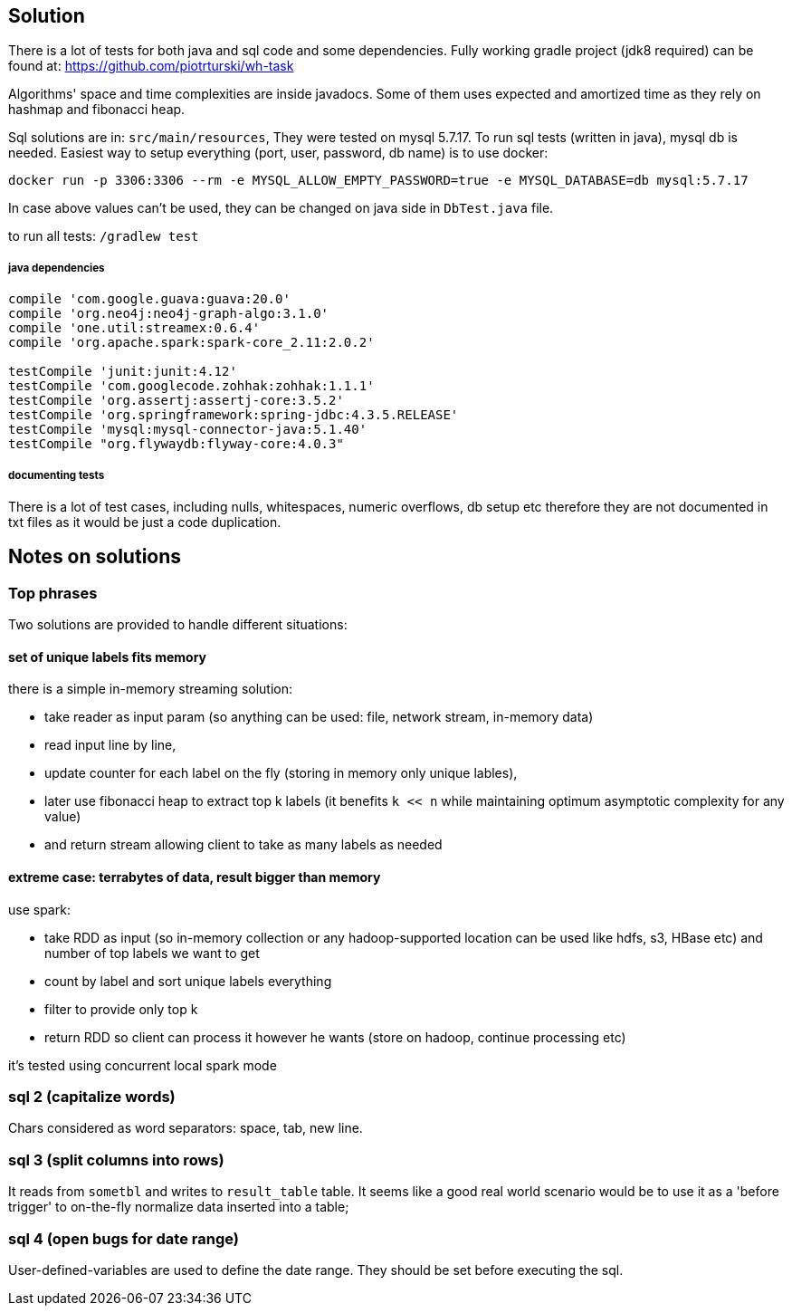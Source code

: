== Solution

There is a lot of tests for both java and sql code and some dependencies.
Fully working gradle project (jdk8 required) can be found at: https://github.com/piotrturski/wh-task

Algorithms' space and time complexities are inside javadocs. Some of them uses expected and amortized time as they
rely on hashmap and fibonacci heap.

Sql solutions are in: `src/main/resources`, They were tested on mysql 5.7.17. To run sql tests (written in java),
mysql db is needed. Easiest way to setup everything (port, user, password, db name) is to use docker:

 docker run -p 3306:3306 --rm -e MYSQL_ALLOW_EMPTY_PASSWORD=true -e MYSQL_DATABASE=db mysql:5.7.17

In case above values can't be used, they can be changed on java side in `DbTest.java` file.

to run all tests: `/gradlew test`

===== java dependencies

----
compile 'com.google.guava:guava:20.0'
compile 'org.neo4j:neo4j-graph-algo:3.1.0'
compile 'one.util:streamex:0.6.4'
compile 'org.apache.spark:spark-core_2.11:2.0.2'

testCompile 'junit:junit:4.12'
testCompile 'com.googlecode.zohhak:zohhak:1.1.1'
testCompile 'org.assertj:assertj-core:3.5.2'
testCompile 'org.springframework:spring-jdbc:4.3.5.RELEASE'
testCompile 'mysql:mysql-connector-java:5.1.40'
testCompile "org.flywaydb:flyway-core:4.0.3"
----

===== documenting tests

There is a lot of test cases, including nulls, whitespaces, numeric overflows, db setup etc
therefore they are not documented in txt files as it would be just a code duplication.

== Notes on solutions

=== Top phrases

Two solutions are provided to handle different situations:

==== set of unique labels fits memory

there is a simple in-memory streaming solution:

- take reader as input param (so anything can be used: file, network stream, in-memory data)
- read input line by line,
- update counter for each label on the fly (storing in memory only unique lables),
- later use fibonacci heap to extract top k labels (it benefits `k << n` while maintaining
optimum asymptotic complexity for any value)
- and return stream allowing client to take as many labels as needed

==== extreme case: terrabytes of data, result bigger than memory

use spark:

- take RDD as input (so in-memory collection or any hadoop-supported location can be used like
hdfs, s3, HBase etc) and number of top labels we want to get
- count by label and sort unique labels everything
- filter to provide only top k
- return RDD so client can process it however he wants (store on hadoop, continue processing etc)

it's tested using concurrent local spark mode

=== sql 2 (capitalize words)

Chars considered as word separators: space, tab, new line.

=== sql 3 (split columns into rows)

It reads from `sometbl` and writes to `result_table` table.
It seems like a good real world scenario would be to use it as a 'before trigger'
to on-the-fly normalize data inserted into a table;

=== sql 4 (open bugs for date range)

User-defined-variables are used to define the date range. They should be set before executing the sql.